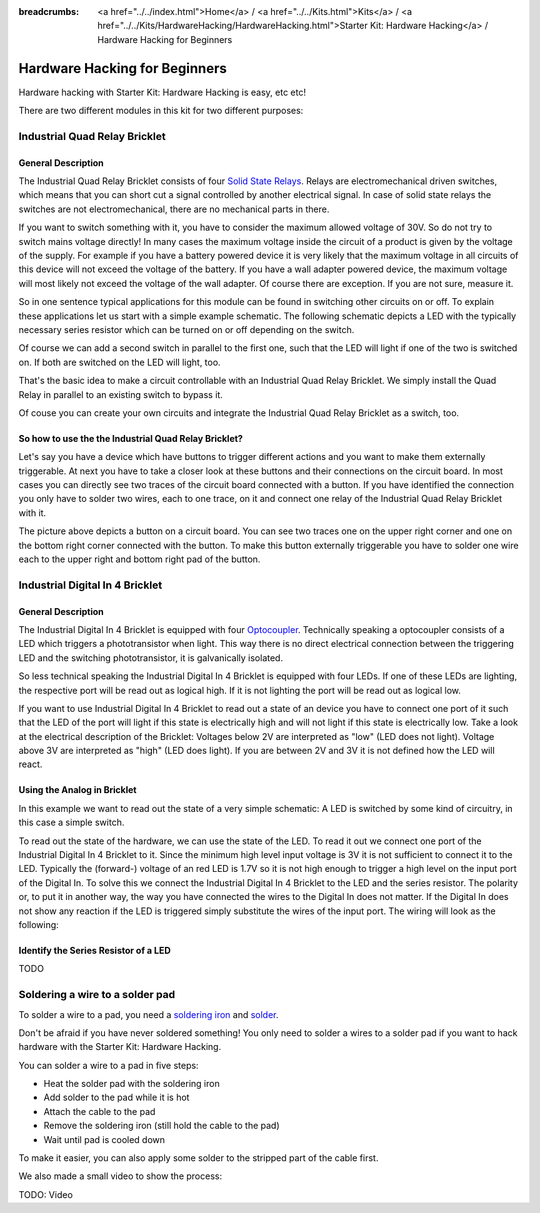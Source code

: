 
:breadcrumbs: <a href="../../index.html">Home</a> / <a href="../../Kits.html">Kits</a> / <a href="../../Kits/HardwareHacking/HardwareHacking.html">Starter Kit: Hardware Hacking</a> / Hardware Hacking for Beginners 

.. _starter_kit_hardware_hacking_for_beginners:

Hardware Hacking for Beginners
==============================

Hardware hacking with Starter Kit: Hardware Hacking is easy, etc etc!

There are two different modules in this kit for two different purposes:

Industrial Quad Relay Bricklet
------------------------------

General Description
^^^^^^^^^^^^^^^^^^^

The Industrial Quad Relay Bricklet consists of four 
`Solid State Relays <http://en.wikipedia.org/wiki/Solid_state_relay>`__.
Relays are electromechanical driven switches, which means that you can short 
cut a signal controlled by another electrical signal. In case of solid state 
relays the switches are not electromechanical, there are no mechanical parts 
in there.

If you want to switch something with it, you have to consider the maximum 
allowed voltage of 30V. So do not try to switch mains voltage directly!
In many cases the maximum voltage inside the circuit of 
a product is given by the voltage of the supply. For example if you have a 
battery powered device it is very likely that the maximum voltage in all 
circuits of this device will not exceed the voltage of the battery. If you 
have a wall adapter powered device, the maximum voltage will most likely
not exceed the voltage of the wall adapter. Of course there are exception.
If you are not sure, measure it.

So in one sentence typical applications for this module can be found in 
switching other circuits on or off. To explain these applications
let us start with a simple example schematic. The following schematic
depicts a LED with the typically necessary series resistor which can
be turned on or off depending on the switch.

.. image:: /Images/Kits/hardware_hacking_for_beginner_schematic_off_350.jpg
   :scale: 100 %
   :alt: Example Schematic with Battery, Switch and LED, switched off
   :align: center
   :target: ../../_images/Kits/hardware_hacking_for_beginner_schematic_off_1500.jpg

.. image:: /Images/Kits/hardware_hacking_for_beginner_schematic_on_350.jpg
   :scale: 100 %
   :alt: Example Schematic with Battery, Switch and LED, switched on
   :align: center
   :target: ../../_images/Kits/hardware_hacking_for_beginner_schematic_on_1500.jpg

Of course we can add a second switch in parallel to the first one, such that
the LED will light if one of the two is switched on. If both are switched on
the LED will light, too.

.. image:: /Images/Kits/hardware_hacking_for_beginner_schematic_two_switches_350.jpg
   :scale: 100 %
   :alt: Example Schematic with Battery, Switch and LED, with two switches
   :align: center
   :target: ../../_images/Kits/hardware_hacking_for_beginner_schematic_two_switches_1500.jpg

That's the basic idea to make a circuit controllable with an Industrial Quad 
Relay Bricklet. We simply install the Quad Relay in parallel to an existing
switch to bypass it.

.. image:: /Images/Kits/hardware_hacking_for_beginner_schematic_switch_qr_350.jpg
   :scale: 100 %
   :alt: Example Schematic with Battery, Switch and LED and Industrial Quad Relay Bricklet
   :align: center
   :target: ../../_images/Kits/hardware_hacking_for_beginner_schematic_qr_1500.jpg

Of couse you can create your own circuits and integrate the Industrial Quad 
Relay Bricklet as a switch, too.

So how to use the the Industrial Quad Relay Bricklet?
^^^^^^^^^^^^^^^^^^^^^^^^^^^^^^^^^^^^^^^^^^^^^^^^^^^^^

Let's say you have a device which have buttons to trigger different actions
and you want to make them externally triggerable. At next you have to take a 
closer look at these buttons and their connections on the circuit board. 
In most cases you can directly see two traces of the circuit board connected
with a button. If you have identified the connection you only have to solder
two wires, each to one trace, on it and connect one relay of the Industrial
Quad Relay Bricklet with it.

.. image:: /Images/Kits/hardware_hacking_garage_remote_top_closeup.jpg
   :scale: 100 %
   :alt: Button on circuit board closeup
   :align: center
   :target: ../../_images/Kits/hardware_hacking_garage_remote_top_closeup.jpg

The picture above depicts a button on a circuit board. You can see two traces
one on the upper right corner and one on the bottom right corner
connected with the button. To make this button externally triggerable you have
to solder one wire each to the upper right and bottom right pad of the button.


Industrial Digital In 4 Bricklet
--------------------------------

General Description
^^^^^^^^^^^^^^^^^^^

The Industrial Digital In 4 Bricklet is equipped with four 
`Optocoupler <http://en.wikipedia.org/wiki/Optocoupler>`__. Technically 
speaking a optocoupler consists of a LED which triggers a phototransistor
when light. This way there is no direct electrical connection between the 
triggering LED and the switching phototransistor, it is galvanically isolated.

So less technical speaking the Industrial Digital In 4 Bricklet is equipped 
with four LEDs. If one of these LEDs are lighting, the respective port will be
read out as logical high. If it is not lighting the port will be read out as 
logical low.

If you want to use Industrial Digital In 4 Bricklet to read out a state of 
an device you have to connect one port of it such that the LED of the port
will light if this state is electrically high and will not light if this state
is electrically low. Take a look at the electrical description of the Bricklet:
Voltages below 2V are interpreted as "low" (LED does not light). Voltage above
3V are interpreted as "high" (LED does light). If you are between 2V and 3V
it is not defined how the LED will react.

Using the Analog in Bricklet
^^^^^^^^^^^^^^^^^^^^^^^^^^^^

In this example we want to read out the state of a very simple schematic:
A LED is switched by some kind of circuitry, in this case a
simple switch.

.. image:: /Images/Kits/hardware_hacking_for_beginner_schematic_off_350.jpg
   :scale: 100 %
   :alt: Example Schematic with Battery, Switch and LED, switched off
   :align: center
   :target: ../../_images/Kits/hardware_hacking_for_beginner_schematic_off_1500.jpg

To read out the state of the hardware, we can use the state of the LED. To read 
it out we connect one port of the Industrial Digital In 4 Bricklet to it. Since 
the minimum high level input voltage is 3V it is not sufficient to connect it 
to the LED. Typically the (forward-) voltage of an red LED is 1.7V so it is not 
high enough to trigger a high level on the input port of the Digital In.
To solve this we connect the Industrial Digital In 4 Bricklet to the LED and the
series resistor. The polarity or, to put it in another way, the way you have 
connected the wires to the Digital In does not matter. If the Digital In does
not show any reaction if the LED is triggered simply substitute the wires of 
the input port. The wiring will look as the following:

.. image:: /Images/Kits/hardware_hacking_for_beginner_schematic_switch_digital_in_350.jpg
   :scale: 100 %
   :alt: Example Schematic with Battery, Switch and LED and Industrial Digital In 4 Bricklet
   :align: center
   :target: ../../_images/Kits/hardware_hacking_for_beginner_schematic_digital_in_1500.jpg

Identify the Series Resistor of a LED
^^^^^^^^^^^^^^^^^^^^^^^^^^^^^^^^^^^^^

TODO


Soldering a wire to a solder pad
--------------------------------

To solder a wire to a pad, you need a 
`soldering iron <https://en.wikipedia.org/wiki/Soldering_iron>`__ 
and `solder <http://en.wikipedia.org/wiki/Solder>`__.

Don't be afraid if you have never soldered something! You only
need to solder a wires to a solder pad if you want to hack
hardware with the Starter Kit: Hardware Hacking.

You can solder a wire to a pad in five steps:

* Heat the solder pad with the soldering iron
* Add solder to the pad while it is hot
* Attach the cable to the pad
* Remove the soldering iron (still hold the cable to the pad)
* Wait until pad is cooled down 

To make it easier, you can also apply some solder to the
stripped part of the cable first.

We also made a small video to show the process:

TODO: Video
